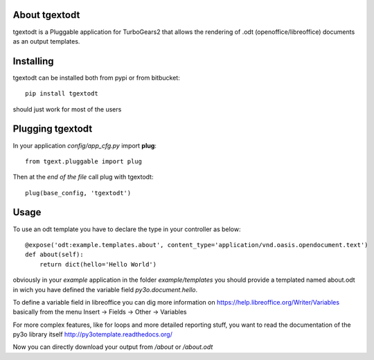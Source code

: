 About tgextodt
-------------------------

tgextodt is a Pluggable application for TurboGears2 that allows the rendering of .odt (openoffice/libreoffice) documents as an output templates.

Installing
-------------------------------

tgextodt can be installed both from pypi or from bitbucket::

    pip install tgextodt

should just work for most of the users

Plugging tgextodt
----------------------------

In your application *config/app_cfg.py* import **plug**::

    from tgext.pluggable import plug

Then at the *end of the file* call plug with tgextodt::

    plug(base_config, 'tgextodt')


Usage
--------------------

To use an odt template you have to declare the type in your controller as below::

    @expose('odt:example.templates.about', content_type='application/vnd.oasis.opendocument.text')
    def about(self):
        return dict(hello='Hello World')


obviously in your *example* application in the folder *example/templates* you should provide a templated named about.odt in wich you have defined the variable field *py3o.document.hello*.

To define a variable field in libreoffice you can dig more information on https://help.libreoffice.org/Writer/Variables basically from the menu Insert -> Fields -> Other -> Variables

For more complex features, like for loops and more detailed reporting stuff, you want to read the documentation of the py3o library itself http://py3otemplate.readthedocs.org/

Now you can directly download your output from  */about* or */about.odt*

